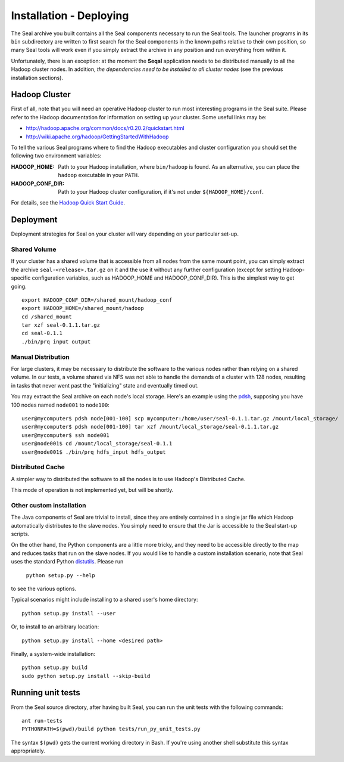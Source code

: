 .. _installation_deploying:

Installation - Deploying
========================

The Seal archive you built contains all the Seal components necessary to run the
Seal tools.  The launcher programs in its ``bin`` subdirectory are written to
first search for the Seal components in the known paths relative to their own
position, so many Seal tools will work even if you simply extract the archive
in any position and run everything from within it.

Unfortunately, there is an exception:  at the moment the **Seqal** application 
needs to be distributed manually to all the Hadoop cluster nodes. In addition,
*the dependencies need to be installed to all cluster nodes* (see the previous
installation sections).


Hadoop Cluster
++++++++++++++++++

First of all, note that you will need an operative Hadoop cluster to run most
interesting programs in the Seal suite.  Please refer to the Hadoop
documentation for information on setting up your cluster.  Some useful links may
be:

* http://hadoop.apache.org/common/docs/r0.20.2/quickstart.html
* http://wiki.apache.org/hadoop/GettingStartedWithHadoop


To tell the various Seal programs where to find the Hadoop executables and
cluster configuration you should set the following two environment variables:

:HADOOP_HOME:

  Path to your Hadoop installation, where ``bin/hadoop`` is found.  As an alternative, you can place the
  ``hadoop`` executable in your ``PATH``.

:HADOOP_CONF_DIR:

   Path to your Hadoop cluster configuration, if it's not under
   ``${HADOOP_HOME}/conf``.

For details, see the `Hadoop Quick Start Guide
<http://hadoop.apache.org/common/docs/r0.20.2/quickstart.html>`_.




Deployment
++++++++++++

Deployment strategies for Seal on your cluster will vary depending on your
particular set-up.

Shared Volume
---------------

If your cluster has a shared volume that is accessible from all nodes from the
same mount point, you can simply extract the archive ``seal-<release>.tar.gz`` on it and
the use it without any further configuration (except for setting Hadoop-specific
configuration variables, such as HADOOP_HOME and HADOOP_CONF_DIR).  This is the
simplest way to get going.

::

  export HADOOP_CONF_DIR=/shared_mount/hadoop_conf
  export HADOOP_HOME=/shared_mount/hadoop
  cd /shared_mount
  tar xzf seal-0.1.1.tar.gz
  cd seal-0.1.1
  ./bin/prq input output


Manual Distribution
---------------------

For large clusters, it may be necessary to distribute the software to the
various nodes rather than relying on a shared volume.  In our tests, a volume
shared via NFS was not able to handle the demands of a cluster with 128 nodes,
resulting in tasks that never went past the "initializing" state and eventually
timed out.

You may extract the Seal archive on each node's local storage.  Here's an
example using the pdsh_, supposing you have 100 nodes named ``node001`` to
``node100``::

  user@mycomputer$ pdsh node[001-100] scp mycomputer:/home/user/seal-0.1.1.tar.gz /mount/local_storage/
  user@mycomputer$ pdsh node[001-100] tar xzf /mount/local_storage/seal-0.1.1.tar.gz
  user@mycomputer$ ssh node001
  user@node001$ cd /mount/local_storage/seal-0.1.1
  user@node001$ ./bin/prq hdfs_input hdfs_output


Distributed Cache
------------------

A simpler way to distributed the software to all the nodes is to use Hadoop's
Distributed Cache.

This mode of operation is not implemented yet, but will be shortly.


Other custom installation
--------------------------

The Java components of Seal are trivial to install, since they are
entirely contained in a single jar file which Hadoop automatically distributes
to the slave nodes. You simply need to ensure that the Jar is accessible to the 
Seal start-up scripts.

On the other hand, the Python components are a little more tricky, and they 
need to be accessible directly to the map and reduces tasks that run on the 
slave nodes.  If you would like to handle a custom installation scenario, note
that Seal uses the standard Python distutils_.  Please run

  ``python setup.py --help``

to see the various options.

Typical scenarios might include installing to a shared user's home directory::

  python setup.py install --user

Or, to install to an arbitrary location::

  python setup.py install --home <desired path>

Finally, a system-wide installation::

  python setup.py build
  sudo python setup.py install --skip-build


Running unit tests
+++++++++++++++++++++

From the Seal source directory, after having built Seal, you can run the unit
tests with the following commands::

  ant run-tests
  PYTHONPATH=$(pwd)/build python tests/run_py_unit_tests.py

The syntax ``$(pwd)`` gets the current working directory in Bash.  If you're
using another shell substitute this syntax appropriately.


.. _Pydoop: https://sourceforge.net/projects/pydoop/
.. _Hadoop: http://hadoop.apache.org/
.. _Python: http://www.python.org
.. _Ant: http://ant.apache.org
.. _Protobuf: http://code.google.com/p/protobuf/
.. _JUnit 4: http://www.junit.org/
.. _pdsh: https://sourceforge.net/projects/pdsh/
.. _distutils: http://docs.python.org/install/index.html
.. _Oracle Java 6: http://java.com/en/download/index.jsp
